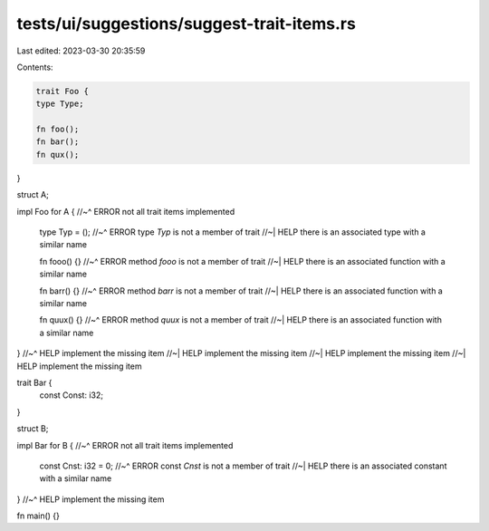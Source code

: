 tests/ui/suggestions/suggest-trait-items.rs
===========================================

Last edited: 2023-03-30 20:35:59

Contents:

.. code-block:: rs

    trait Foo {
    type Type;

    fn foo();
    fn bar();
    fn qux();
}

struct A;

impl Foo for A {
//~^ ERROR not all trait items implemented
    type Typ = ();
    //~^ ERROR type `Typ` is not a member of trait
    //~| HELP there is an associated type with a similar name

    fn fooo() {}
    //~^ ERROR method `fooo` is not a member of trait
    //~| HELP there is an associated function with a similar name

    fn barr() {}
    //~^ ERROR method `barr` is not a member of trait
    //~| HELP there is an associated function with a similar name

    fn quux() {}
    //~^ ERROR method `quux` is not a member of trait
    //~| HELP there is an associated function with a similar name
}
//~^ HELP implement the missing item
//~| HELP implement the missing item
//~| HELP implement the missing item
//~| HELP implement the missing item

trait Bar {
    const Const: i32;
}

struct B;

impl Bar for B {
//~^ ERROR not all trait items implemented
    const Cnst: i32 = 0;
    //~^ ERROR const `Cnst` is not a member of trait
    //~| HELP there is an associated constant with a similar name
}
//~^ HELP implement the missing item

fn main() {}


